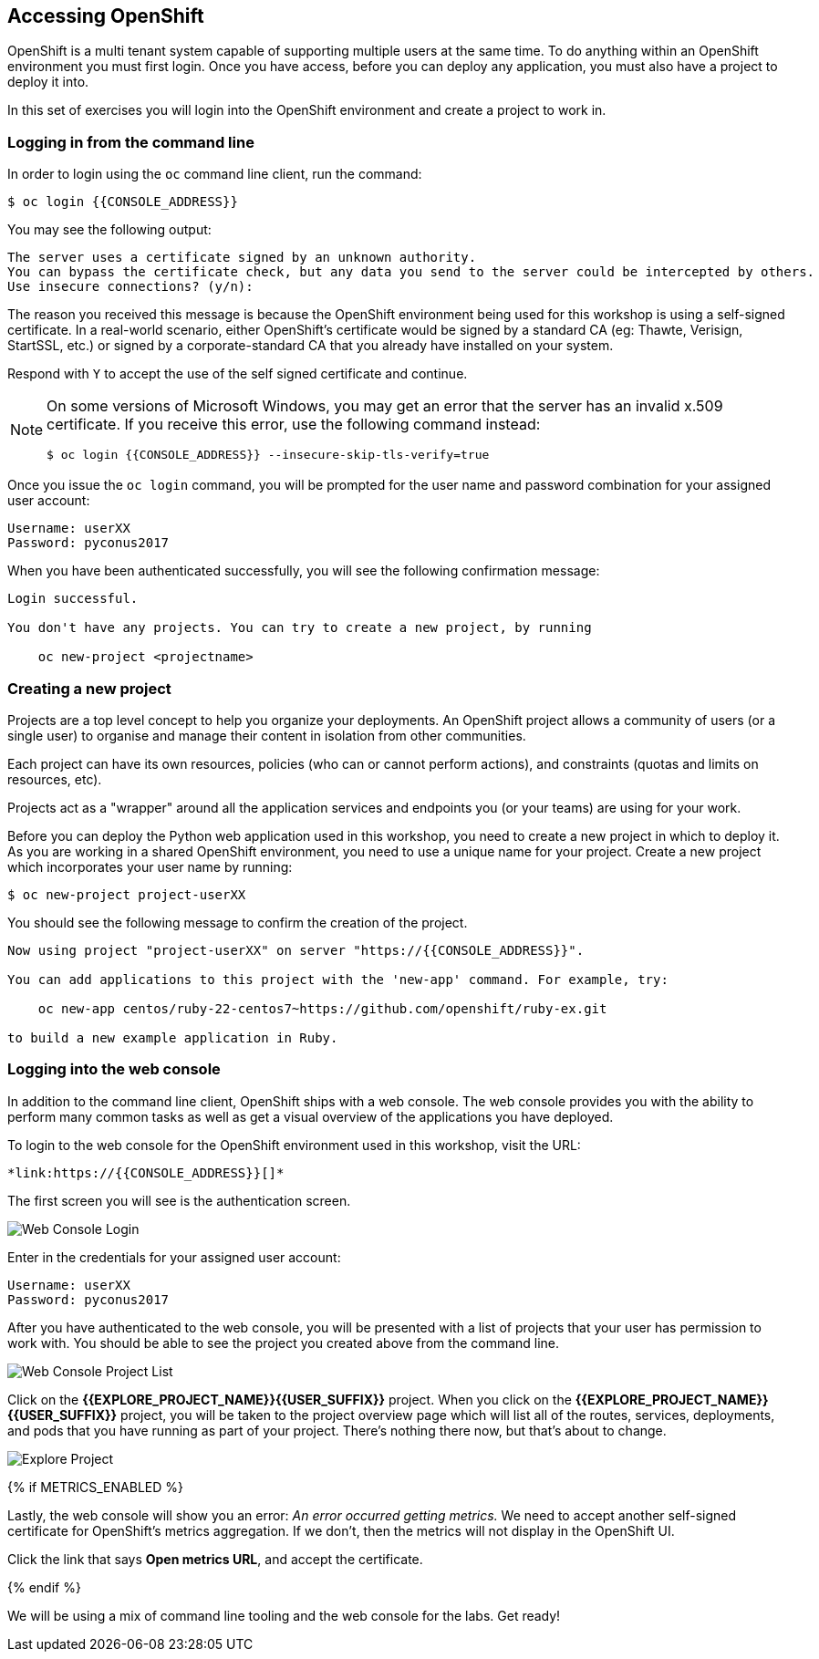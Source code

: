 ## Accessing OpenShift

OpenShift is a multi tenant system capable of supporting multiple users at
the same time. To do anything within an OpenShift environment you must
first login. Once you have access, before you can deploy any application,
you must also have a project to deploy it into.

In this set of exercises you will login into the OpenShift environment and
create a project to work in.

### Logging in from the command line

In order to login using the `oc` command line client, run the command:

[source]
----
$ oc login {{CONSOLE_ADDRESS}}
----

You may see the following output:

[source]
----
The server uses a certificate signed by an unknown authority.
You can bypass the certificate check, but any data you send to the server could be intercepted by others.
Use insecure connections? (y/n):
----

The reason you received this message is because the OpenShift environment
being used for this workshop is using a self-signed certificate. In a
real-world scenario, either OpenShift's certificate would be signed by a
standard CA (eg: Thawte, Verisign, StartSSL, etc.) or signed by a
corporate-standard CA that you already have installed on your system.

Respond with `Y` to accept the use of the self signed certificate and
continue.

[NOTE]
====
On some versions of Microsoft Windows, you may get an error that the server
has an invalid x.509 certificate. If you receive this error, use the
following command instead:

[source]
----
$ oc login {{CONSOLE_ADDRESS}} --insecure-skip-tls-verify=true
----
====

Once you issue the `oc login` command, you will be prompted for the
user name and password combination for your assigned user account:

[source,role=copypaste]
----
Username: userXX
Password: pyconus2017
----

When you have been authenticated successfully, you will see the following
confirmation message:

[source]
----
Login successful.

You don't have any projects. You can try to create a new project, by running

    oc new-project <projectname>
----

### Creating a new project

Projects are a top level concept to help you organize your deployments. An
OpenShift project allows a community of users (or a single user) to
organise and manage their content in isolation from other communities.

Each project can have its own resources, policies (who can or cannot
perform actions), and constraints (quotas and limits on resources, etc).

Projects act as a "wrapper" around all the application services and
endpoints you (or your teams) are using for your work.

Before you can deploy the Python web application used in this workshop, you
need to create a new project in which to deploy it. As you are working in a
shared OpenShift environment, you need to use a unique name for your
project. Create a new project which incorporates your user name by running:

[source,role=copypaste]
----
$ oc new-project project-userXX
----

You should see the following message to confirm the creation of the project.

[source]
----
Now using project "project-userXX" on server "https://{{CONSOLE_ADDRESS}}".

You can add applications to this project with the 'new-app' command. For example, try:

    oc new-app centos/ruby-22-centos7~https://github.com/openshift/ruby-ex.git

to build a new example application in Ruby.
----

### Logging into the web console

In addition to the command line client, OpenShift ships with a web console.
The web console provides you with the ability to perform many common tasks
as well as get a visual overview of the applications you have deployed.

To login to the web console for the OpenShift environment used in this
workshop, visit the URL:

    *link:https://{{CONSOLE_ADDRESS}}[]*

The first screen you will see is the authentication screen.

image::web-console-login.png[Web Console Login]

Enter in the credentials for your assigned user account:

[source,role=copypaste]
----
Username: userXX
Password: pyconus2017
----

After you have authenticated to the web console, you will be presented with
a list of projects that your user has permission to work with. You should be
able to see the project you created above from the command line.

image::web-console-project-list.png[Web Console Project List]

Click on the *{{EXPLORE_PROJECT_NAME}}{{USER_SUFFIX}}* project. When you click on the
*{{EXPLORE_PROJECT_NAME}}{{USER_SUFFIX}}* project, you will be taken to the project overview page
which will list all of the routes, services, deployments, and pods that you have
running as part of your project. There's nothing there now, but that's about to
change.

image::explore-webconsole2.png[Explore Project]

{% if METRICS_ENABLED %}

Lastly, the web console will show you an error: _An error occurred getting
metrics._  We need to accept another self-signed certificate for OpenShift's metrics
aggregation. If we don't, then the metrics will not display in the OpenShift UI.

Click the link that says *Open metrics URL*, and accept the certificate.

{% endif %}

We will be using a mix of command line tooling and the web console for the labs.
Get ready!
